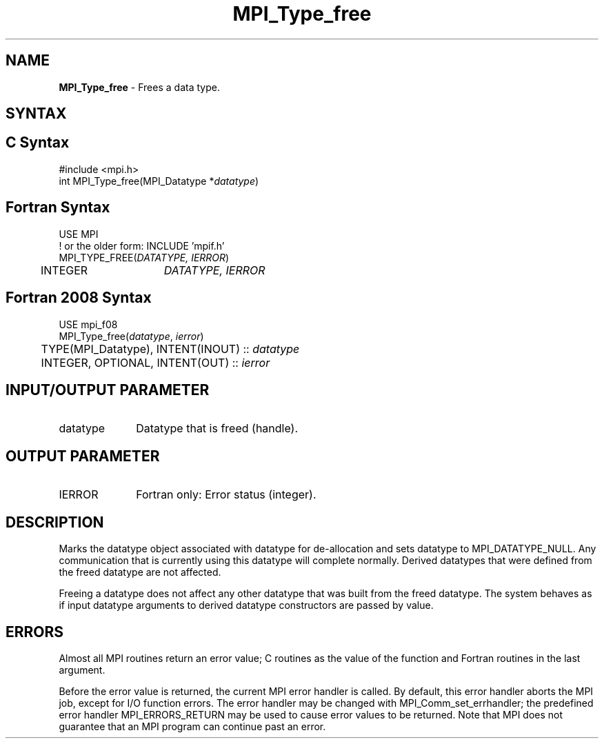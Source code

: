 .\" -*- nroff -*-
.\" Copyright 2010 Cisco Systems, Inc.  All rights reserved.
.\" Copyright 2006-2008 Sun Microsystems, Inc.
.\" Copyright (c) 1996 Thinking Machines Corporation
.\" Copyright (c) 2020      Google, LLC. All rights reserved.
.\" $COPYRIGHT$
.TH MPI_Type_free 3 "Unreleased developer copy" "gitclone" "Open MPI"
.SH NAME
\fBMPI_Type_free\fP \- Frees a data type.

.SH SYNTAX
.ft R
.SH C Syntax
.nf
#include <mpi.h>
int MPI_Type_free(MPI_Datatype *\fIdatatype\fP)

.fi
.SH Fortran Syntax
.nf
USE MPI
! or the older form: INCLUDE 'mpif.h'
MPI_TYPE_FREE(\fIDATATYPE, IERROR\fP)
	INTEGER	\fIDATATYPE, IERROR\fP

.fi
.SH Fortran 2008 Syntax
.nf
USE mpi_f08
MPI_Type_free(\fIdatatype\fP, \fIierror\fP)
	TYPE(MPI_Datatype), INTENT(INOUT) :: \fIdatatype\fP
	INTEGER, OPTIONAL, INTENT(OUT) :: \fIierror\fP

.fi
.SH INPUT/OUTPUT PARAMETER
.ft R
.TP 1i
datatype
Datatype that is freed (handle).
.sp
.SH OUTPUT PARAMETER
.ft R
.TP 1i
IERROR
Fortran only: Error status (integer).

.SH DESCRIPTION
.ft R
Marks the datatype object associated with datatype for de-allocation and sets datatype to MPI_DATATYPE_NULL. Any communication that is currently using this datatype will complete normally. Derived datatypes that were defined from the freed datatype are not affected.
.sp
Freeing a datatype does not affect any other datatype that was built from the freed datatype. The system behaves as if input datatype arguments to derived datatype constructors are passed by value.

.SH ERRORS
Almost all MPI routines return an error value; C routines as the value of the function and Fortran routines in the last argument.
.sp
Before the error value is returned, the current MPI error handler is
called. By default, this error handler aborts the MPI job, except for I/O function errors. The error handler may be changed with MPI_Comm_set_errhandler; the predefined error handler MPI_ERRORS_RETURN may be used to cause error values to be returned. Note that MPI does not guarantee that an MPI program can continue past an error.



